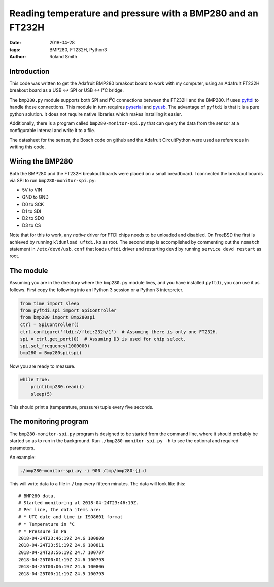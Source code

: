 Reading temperature and pressure with a BMP280 and an FT232H
############################################################

:date: 2018-04-28
:tags: BMP280, FT232H, Python3
:author: Roland Smith

.. Last modified: 2018-04-29T11:58:13+0200


Introduction
------------

This code was written to get the Adafruit BMP280 breakout board to work with
my computer, using an Adafruit FT232H breakout board as a USB ↔ SPI or USB
↔ I²C bridge.

The ``bmp280.py`` module supports both SPI and I²C connections between the
FT232H and the BMP280. If uses pyftdi_ to handle those connections. This
module in turn requires pyserial_ and pyusb_.  The advantage of ``pyftdi`` is
that it is a pure python solution. It does not require native libraries which
makes installing it easier.

.. _pyftdi: https://github.com/eblot/pyftdi
.. _pyusb: https://github.com/pyusb/pyusb
.. _pyserial: https://github.com/pyserial/pyserial

Additionally, there is a program called ``bmp280-monitor-spi.py`` that can query
the data from the sensor at a configurable interval and write it to a file.

The datasheet for the sensor, the Bosch code on github and the Adafruit
CircuitPython were used as references in writing this code.


Wiring the BMP280
-----------------

Both the BMP280 and the FT232H breakout boards were placed on a small
breadboard. I connected the breakout boards via SPI to run
``bmp280-monitor-spi.py``:

* 5V to VIN
* GND to GND
* D0 to SCK
* D1 to SDI
* D2 to SDO
* D3 to CS

Note that for this to work, any *native* driver for FTDI chips needs to be
unloaded and disabled. On FreeBSD the first is achieved by running ``kldunload
uftdi.ko`` as root. The second step is accomplished by commenting out the
``nomatch`` statement in ``/etc/devd/usb.conf`` that loads ``uftdi`` driver
and restarting ``devd`` by running ``service devd restart`` as root.


The module
----------

Assuming you are in the directory where the ``bmp280.py`` module lives, and
you have installed ``pyftdi``, you can use it as follows. First copy the
following into an IPython 3 session or a Python 3 interpreter.

.. code-block:: python

    from time import sleep
    from pyftdi.spi import SpiController
    from bmp280 import Bmp280spi
    ctrl = SpiController()
    ctrl.configure('ftdi://ftdi:232h/1')  # Assuming there is only one FT232H.
    spi = ctrl.get_port(0)  # Assuming D3 is used for chip select.
    spi.set_frequency(1000000)
    bmp280 = Bmp280spi(spi)

Now you are ready to measure.

.. code-block:: python

    while True:
        print(bmp280.read())
        sleep(5)

This should print a (temperature, pressure) tuple every
five seconds.


The monitoring program
----------------------

The ``bmp280-monitor-spi.py`` program is designed to be started from the command
line, where it should probably be started so as to run in the background. Run
``./bmp280-monitor-spi.py -h`` to see the optional and required parameters.

An example:

.. code-block:: console

    ./bmp280-monitor-spi.py -i 900 /tmp/bmp280-{}.d

This will write data to a file in ``/tmp`` every fifteen minutes. The data
will look like this::

    # BMP280 data.
    # Started monitoring at 2018-04-24T23:46:19Z.
    # Per line, the data items are:
    # * UTC date and time in ISO8601 format
    # * Temperature in °C
    # * Pressure in Pa
    2018-04-24T23:46:19Z 24.6 100809
    2018-04-24T23:51:19Z 24.6 100811
    2018-04-24T23:56:19Z 24.7 100787
    2018-04-25T00:01:19Z 24.6 100793
    2018-04-25T00:06:19Z 24.6 100806
    2018-04-25T00:11:19Z 24.5 100793
